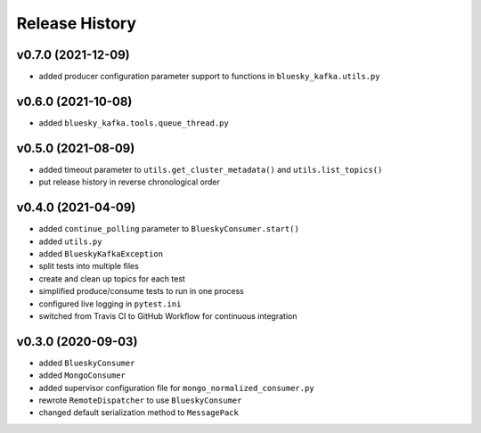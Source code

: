 ===============
Release History
===============

v0.7.0 (2021-12-09)
...................
* added producer configuration parameter support to functions in ``bluesky_kafka.utils.py``

v0.6.0 (2021-10-08)
...................
* added ``bluesky_kafka.tools.queue_thread.py``

v0.5.0 (2021-08-09)
...................
* added timeout parameter to ``utils.get_cluster_metadata()`` and ``utils.list_topics()``
* put release history in reverse chronological order

v0.4.0 (2021-04-09)
...................
* added ``continue_polling`` parameter to ``BlueskyConsumer.start()``
* added ``utils.py``
* added ``BlueskyKafkaException``
* split tests into multiple files
* create and clean up topics for each test
* simplified produce/consume tests to run in one process
* configured live logging in ``pytest.ini``
* switched from Travis CI to GitHub Workflow for continuous integration

v0.3.0 (2020-09-03)
...................
* added ``BlueskyConsumer``
* added ``MongoConsumer``
* added supervisor configuration file for ``mongo_normalized_consumer.py``
* rewrote ``RemoteDispatcher`` to use ``BlueskyConsumer``
* changed default serialization method to ``MessagePack``

